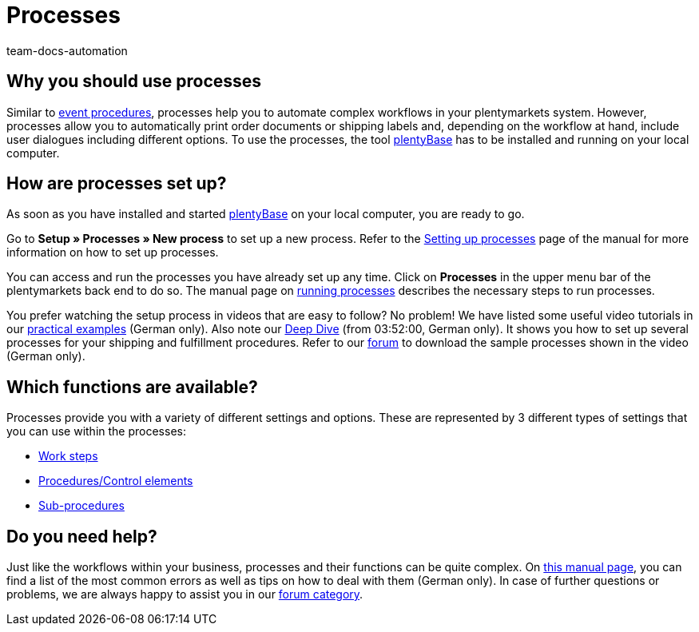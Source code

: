 = Processes
:keywords: Processes overview
:id: BOVCLZL
:author: team-docs-automation

[#100]
== Why you should use processes

Similar to xref:automation:event-procedures.adoc#[event procedures], processes help you to automate complex workflows in your plentymarkets system. However, processes allow you to automatically print order documents or shipping labels and, depending on the workflow at hand, include user dialogues including different options. To use the processes, the tool link:https://marketplace.plentymarkets.com/en/plugins/externe-tools/plentyBase_5053/[plentyBase^] has to be installed and running on your local computer.

[#200]
== How are processes set up?

As soon as you have installed and started link:https://marketplace.plentymarkets.com/en/plugins/externe-tools/plentyBase_5053/[plentyBase^] on your local computer, you are ready to go.

Go to *Setup » Processes » New process* to set up a new process. Refer to the xref:automation:setting-up-processes.adoc#[Setting up processes] page of the manual for more information on how to set up processes.

You can access and run the processes you have already set up any time. Click on *Processes* in the upper menu bar of the plentymarkets back end to do so. The manual page on xref:automation:carrying-out-processes.adoc#[running processes] describes the necessary steps to run processes.

You prefer watching the setup process in videos that are easy to follow? No problem! We have listed some useful video tutorials in our xref:automatisierung:best-practices.adoc#[practical examples] (German only). Also note our link:https://www.youtube.com/watch?v=p5NF6rLr7ho[Deep Dive^] (from 03:52:00, German only). It shows you how to set up several processes for your shipping and fulfillment procedures. Refer to our link:https://forum.plentymarkets.com/t/plentymarkets-deep-dive-beispiel-prozesse/584693[forum^] to download the sample processes shown in the video (German only).


[#300]
== Which functions are available?

Processes provide you with a variety of different settings and options. These are represented by 3 different types of settings that you can use within the processes:

* xref:automation:work-steps.adoc#[Work steps]
* xref:automation:procedures.adoc#[Procedures/Control elements]
* xref:automation:sub-procedures.adoc#[Sub-procedures]

[#400]
== Do you need help?

Just like the workflows within your business, processes and their functions can be quite complex. On xref:automatisierung:FAQ.adoc[this manual page], you can find a list of the most common errors as well as tips on how to deal with them (German only). In case of further questions or problems, we are always happy to assist you in our link:https://forum.plentymarkets.com/c/prozesse[forum category^].
